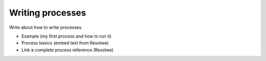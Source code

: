 =================
Writing processes
=================

Write about how to write processes.

* Example (my first process and how to run it)
* Process basics (embed text from Resolwe)
* Link a complete process reference (Resolwe)
